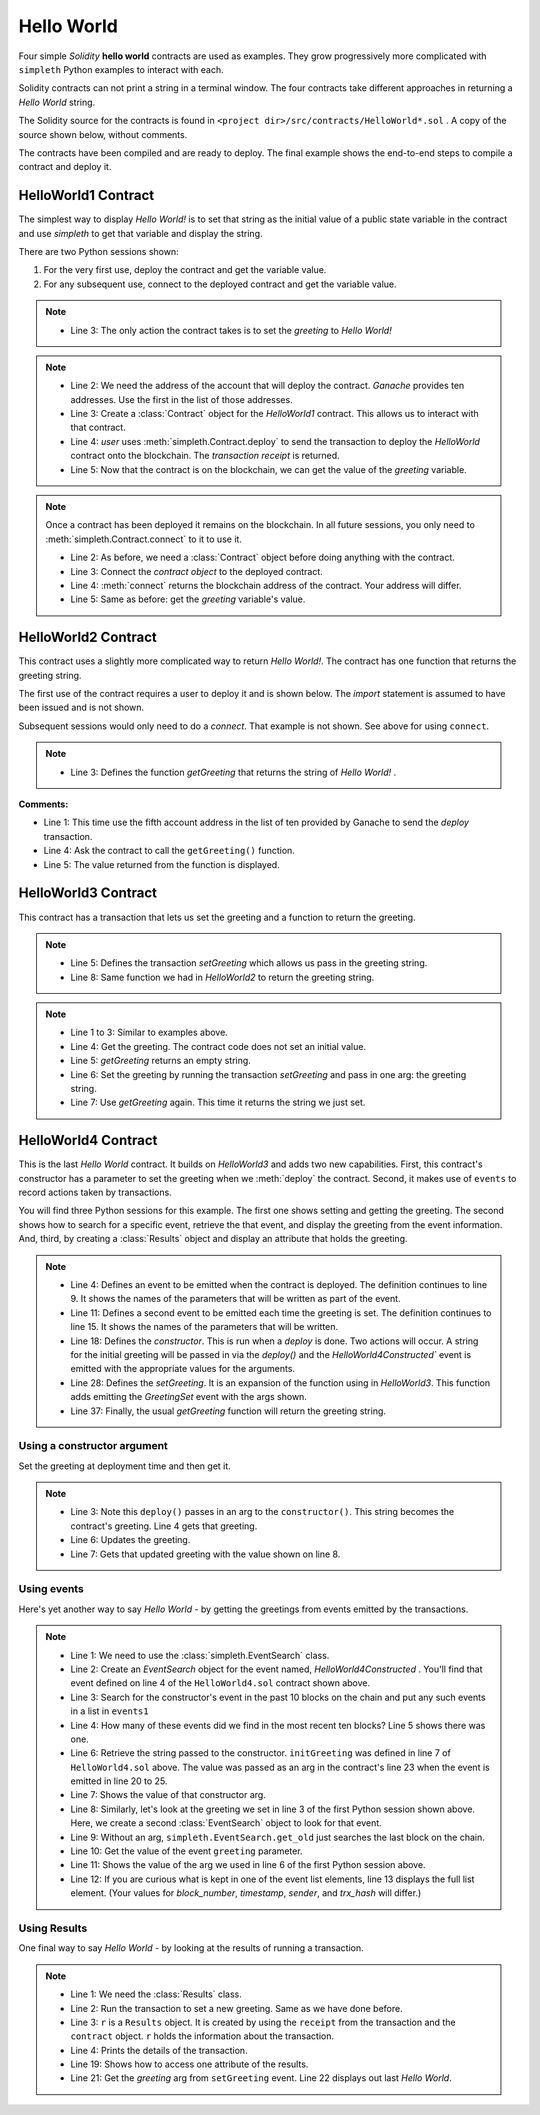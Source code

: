 Hello World
===========
Four simple `Solidity` **hello world** contracts are used as examples.
They grow progressively more complicated with ``simpleth`` Python
examples to interact with each.

Solidity contracts can not print a string in a terminal window.
The four contracts take different approaches in returning
a `Hello World` string.

The Solidity source for the contracts is found in
``<project dir>/src/contracts/HelloWorld*.sol`` .
A copy of the source shown below, without comments.

The contracts have been compiled and are ready to deploy.
The final example shows the end-to-end steps to compile a
contract and deploy it.

.. image:: ../images/section_separator.png


HelloWorld1 Contract
********************
The simplest way to display `Hello World!` is to set that string as
the initial value of a public state variable in the contract
and use `simpleth` to get that variable and display the string.

There are two Python sessions shown:

#. For the very first use, deploy the contract and get the
   variable value.
#. For any subsequent use, connect to the deployed contract
   and get the variable value.

.. code-block::
  :linenos:
  :caption: HelloWorld1.sol

  pragma solidity ^0.8;
  contract HelloWorld1 {
      string public greeting = "Hello World!";
  }

.. note::

  - Line 3: The only action the contract takes is to
    set the `greeting` to `Hello World!`


.. code-block:: python
  :linenos:
  :caption: Deploy contract and get variable value

  >>> from simpleth import Blockchain, Contract
  >>> user = Blockchain().address(0)
  >>> c = Contract('HelloWorld1')
  >>> receipt = c.deploy(user)
  >>> c.get_var('greeting')
  'Hello World!'


.. note::

  - Line 2: We need the address of the account that will deploy
    the contract. `Ganache` provides ten addresses. Use the first
    in the list of those addresses.
  - Line 3: Create a :class:`Contract` object for the
    `HelloWorld1` contract. This allows us to interact with that
    contract.
  - Line 4: `user` uses :meth:`simpleth.Contract.deploy` to send
    the transaction to deploy   the `HelloWorld` contract onto the
    blockchain. The `transaction receipt` is returned.
  - Line 5: Now that the contract is on the blockchain, we
    can get the value of the `greeting` variable.


.. code-block:: python
  :linenos:
  :caption: Connect to deployed contract and get variable value

  >>> from simpleth import Blockchain, Contract
  >>> c = Contract('HelloWorld1')
  >>> c.connect()
  '0x7b70ff8eeeca4ebDeC0950347C592BDf7D1C047A'
  >>> c.get_var('greeting')
  'Hello World!'


.. note::

  Once a contract has been deployed it remains on the blockchain.
  In all future sessions, you only need to
  :meth:`simpleth.Contract.connect` to it to use it.

  - Line 2: As before, we need a :class:`Contract` object before
    doing anything with the contract.
  - Line 3: Connect the `contract object` to the deployed contract.
  - Line 4: :meth:`connect` returns the blockchain address of the
    contract. Your address will differ.
  - Line 5: Same as before: get the `greeting` variable's value.

.. image:: ../images/section_separator.png


HelloWorld2 Contract
********************
This contract uses a slightly more complicated way to return
`Hello World!`. The contract has one function that
returns the greeting string.

The first use of the contract requires a user to deploy it and
is shown below. The `import` statement is assumed to have been
issued and is not shown.

Subsequent sessions would only need to do a `connect`. That
example is not shown. See above for using ``connect``.

.. code-block::
  :linenos:
  :caption: HelloWorld2.sol

  pragma solidity ^0.8;
  contract HelloWorld2 {
      function getGreeting() public pure returns (string memory) {
          return 'Hello World!';
      }
  }

.. note::

  - Line 3: Defines the function `getGreeting` that returns the
    string of `Hello World!` .


.. code-block:: python
  :linenos:
  :caption: Deploy contract and run function to return greeting

  >>> user = Blockchain().address(4)
  >>> c = Contract('HelloWorld2')
  >>> receipt = c.deploy(user)
  >>> c.call_fcn('getGreeting')
  'Hello World!'

**Comments:**

- Line 1: This time use the fifth account address in the list
  of ten provided by Ganache to send the `deploy` transaction.
- Line 4: Ask the contract to call the ``getGreeting()`` function.
- Line 5: The value returned from the function is displayed.

.. image:: ../images/section_separator.png


HelloWorld3 Contract
********************
This contract has a transaction that lets us set the greeting
and a function to return the greeting.

.. code-block::
  :linenos:
  :caption: HelloWorld3.sol

  pragma solidity ^0.8;
  contract HelloWorld3 {
      string public greeting;

      function setGreeting(string memory _greeting) public {
          greeting = _greeting;
      }

      function getGreeting() public view returns (string memory) {
          return greeting;
      }
  }

.. note::

  - Line 5: Defines the transaction `setGreeting` which allows
    us pass in the greeting string.
  - Line 8: Same function we had in `HelloWorld2` to return
    the greeting string.


.. code-block:: python
  :linenos:
  :caption: Deploy contract, run transaction to set greeting, and run function to return greeting

  >>> user = Blockchain().address(4)
  >>> c = Contract('HelloWorld3')
  >>> receipt = c.deploy(user)
  >>> c.call_fcn('getGreeting')
  ''
  >>> receipt = c.run_trx(user, 'setGreeting', 'Good Morning World!')
  >>> c.call_fcn('getGreeting')
  'Good Morning World!'

.. note::

  - Line 1 to 3: Similar to examples above.
  - Line 4: Get the greeting. The contract code does not set an initial value.
  - Line 5: `getGreeting` returns an empty string.
  - Line 6: Set the greeting by running the transaction `setGreeting` and pass
    in one arg: the greeting string.
  - Line 7: Use `getGreeting` again. This time it returns the string we just
    set.

.. image:: ../images/section_separator.png


HelloWorld4 Contract
********************
This is the last `Hello World` contract. It builds
on `HelloWorld3` and adds two new capabilities. First,
this contract's constructor has a parameter to set
the greeting when we :meth:`deploy` the contract.
Second, it makes use of ``events`` to record
actions taken by transactions.

You will find three Python sessions for this example.
The first one shows setting and getting the greeting.
The second shows how to search for a specific event,
retrieve the that event, and display the
greeting from the event information. And, third,
by creating a :class:`Results` object and display
an attribute that holds the greeting.


.. code-block::
  :linenos:
  :caption: HelloWorld4.sol

  contract HelloWorld4 {
      string public greeting;

      event HelloWorld4Constructed(
          uint timestamp,
          address sender,
          string initGreeting,
          address HelloWorld4
      );

      event GreetingSet(
          uint timestamp,
          address sender,
          string greeting
      );


      constructor(string memory _initGreeting) {
          greeting = _initGreeting;
          emit HelloWorld4Constructed(
              block.timestamp,
              msg.sender,
              greeting,
              address(this)
          );
      }

      function setGreeting(string memory _greeting) public {
          greeting = _greeting;
          emit GreetingSet(
              block.timestamp,
              msg.sender,
              greeting
          );
      }

      function getGreeting() public view returns (string memory) {
          return greeting;
      }
  }


.. note::

  - Line 4: Defines an event to be emitted when the contract is
    deployed. The definition continues to line 9. It shows the
    names of the parameters that will be written as part of the
    event.
  - Line 11: Defines a second event to be emitted each time the
    greeting is set. The definition continues to line 15. It
    shows the names of the parameters that will be written.
  - Line 18: Defines the `constructor`. This is run when a
    `deploy` is done. Two actions will occur. A string for the
    initial greeting will be passed in via the `deploy()` and
    the `HelloWorld4Constructed`` event is emitted with the
    appropriate values for the arguments.
  - Line 28: Defines the `setGreeting`. It is an expansion of
    the function using in `HelloWorld3`. This function adds
    emitting the `GreetingSet` event with the args shown.
  - Line 37: Finally, the usual `getGreeting` function will
    return the greeting string.


Using a constructor argument
""""""""""""""""""""""""""""
Set the greeting at deployment time and then get it.

.. code-block:: python
  :linenos:
  :caption: Session 1: Deploy contract with a greeting, get the greeting, update the greeting, get updated greeting

  >>> user = Blockchain().address(0)
  >>> c = Contract('HelloWorld4')
  >>> receipt = c.deploy(user, 'Hello World')
  >>> c.call_fcn('getGreeting')
  'Hello World'
  >>> receipt = c.run_trx(user, 'setGreeting', 'Hello World!!!')
  >>> c.call_fcn('getGreeting')
  'Hello World!!!'

.. note::

  - Line 3: Note this ``deploy()`` passes in an arg to the
    ``constructor()``. This string becomes the contract's
    greeting. Line 4 gets that greeting.
  - Line 6: Updates the greeting.
  - Line 7: Gets that updated greeting with the value shown on line 8.


Using events
""""""""""""
Here's yet another way to say `Hello World` - by getting the greetings
from events emitted by the transactions.

.. code-block:: python
  :linenos:
  :caption: Session 2: Retrieve the initial greeting and the updated greeting from events

  >>> from simpleth import EventSearch
  >>> e1 = EventSearch(c, 'HelloWorld4Constructed')
  >>> events1 = e.get_old(-10)
  >>> len(events1)
  1
  >>> events1[0]['args']['initGreeting']
  'Hello World'
  >>> e2 = EventSearch(c, 'GreetingSet')
  >>> events2 = e2.get_old()
  >>> events2[0]['args']['greeting']
  'Hello World!!!'
  >>> events2
  [{'block_number': 6647, 'args': {'timestamp': 1652813868, 'sender': '0xa894b8d26Cd25eCD3E154a860A86f7c75B12D993', 'greeting': 'Hello World!!!'}, 'trx_hash': '0xadb823085350ffdc2f411c57d8b0b074f4ca6391465061ce5cff68e85a874a6c'}]

.. note::

  - Line 1: We need to use the :class:`simpleth.EventSearch` class.
  - Line 2: Create an `EventSearch` object for the event named,
    `HelloWorld4Constructed` . You'll find that event defined on
    line 4 of the ``HelloWorld4.sol`` contract shown above.
  - Line 3: Search for the constructor's event in the past
    10 blocks on the chain and put any such events in a list
    in ``events1``
  - Line 4: How many of these events did we find in the most
    recent ten blocks?  Line 5 shows there was one.
  - Line 6: Retrieve the string passed to the constructor.
    ``initGreeting`` was defined in line 7 of ``HelloWorld4.sol``
    above. The value was passed as an arg in the contract's
    line 23 when the event is emitted in line 20 to 25.
  - Line 7: Shows the value of that constructor arg.
  - Line 8: Similarly, let's look at the greeting we set in
    line 3 of the first Python session shown above. Here,
    we create a second :class:`EventSearch` object to look
    for that event.
  - Line 9: Without an arg, ``simpleth.EventSearch.get_old``
    just searches the last block on the chain.
  - Line 10: Get the value of the event ``greeting`` parameter.
  - Line 11: Shows the value of the arg we used in line 6 of
    the first Python session above.
  - Line 12: If you are curious what is kept in one of the
    event list elements, line 13 displays the full list element.
    (Your values for `block_number`, `timestamp`, `sender`, and
    `trx_hash` will differ.)


Using Results
"""""""""""""
One final way to say `Hello World` - by looking at the results
of running a transaction.


.. code-block:: python
  :linenos:
  :caption: Session 3: Set greeting and show results

  >>> from simpleth import Results
  >>> receipt = c.run_trx(user, 'setGreeting', '**Hello World**')
  >>> r = Results(c, receipt)
  >>> print(r)
  Block number     = 6753
  Block time epoch = 1652901844
  Contract name    = HelloWorld4
  Contract address = 0x2D14841dcE16c698Eb2B9304C74bA7b29A6137ae
  Trx name         = setGreeting
  Trx args         = {'_greeting': '**Hello World**'}
  Trx sender       = 0xa894b8d26Cd25eCD3E154a860A86f7c75B12D993
  Trx value wei    = 0
  Trx hash         = 0x190cc46815dfb849e5b6334ce64f5877714dbff245c1cfdc5276bd6e8cb76d57
  Gas price wei    = 20000000000
  Gas used         = 32440
  Event name[0]    = GreetingSet
  Event args[0]    = {'timestamp': 1652901844, 'sender': '0xa894b8d26Cd25eCD3E154a860A86f7c75B12D993', 'greeting': '**Hello World**'}

  >>> r.trx_name
  'setGreeting'
  >>> r.event_args[0]['greeting']
  '**Hello World**'

.. note::

  - Line 1: We need the :class:`Results` class.
  - Line 2: Run the transaction to set a new greeting. Same as we have done before.
  - Line 3: ``r`` is a ``Results`` object. It is created by using the ``receipt``
    from the transaction and the ``contract`` object. ``r`` holds the information
    about the transaction.
  - Line 4: Prints the details of the transaction.
  - Line 19: Shows how to access one attribute of the results.
  - Line 21: Get the `greeting` arg from ``setGreeting`` event. Line 22
    displays out last *Hello World*.
